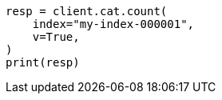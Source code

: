 // This file is autogenerated, DO NOT EDIT
// how-to/size-your-shards.asciidoc:458

[source, python]
----
resp = client.cat.count(
    index="my-index-000001",
    v=True,
)
print(resp)
----
